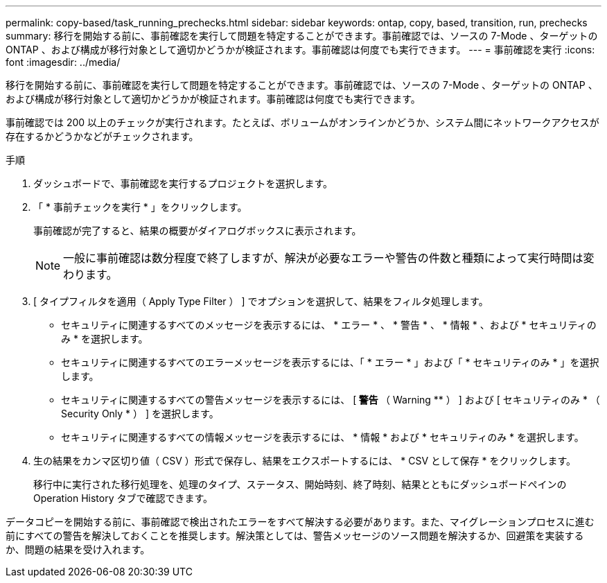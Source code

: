 ---
permalink: copy-based/task_running_prechecks.html 
sidebar: sidebar 
keywords: ontap, copy, based, transition, run, prechecks 
summary: 移行を開始する前に、事前確認を実行して問題を特定することができます。事前確認では、ソースの 7-Mode 、ターゲットの ONTAP 、および構成が移行対象として適切かどうかが検証されます。事前確認は何度でも実行できます。 
---
= 事前確認を実行
:icons: font
:imagesdir: ../media/


[role="lead"]
移行を開始する前に、事前確認を実行して問題を特定することができます。事前確認では、ソースの 7-Mode 、ターゲットの ONTAP 、および構成が移行対象として適切かどうかが検証されます。事前確認は何度でも実行できます。

事前確認では 200 以上のチェックが実行されます。たとえば、ボリュームがオンラインかどうか、システム間にネットワークアクセスが存在するかどうかなどがチェックされます。

.手順
. ダッシュボードで、事前確認を実行するプロジェクトを選択します。
. 「 * 事前チェックを実行 * 」をクリックします。
+
事前確認が完了すると、結果の概要がダイアログボックスに表示されます。

+

NOTE: 一般に事前確認は数分程度で終了しますが、解決が必要なエラーや警告の件数と種類によって実行時間は変わります。

. [ タイプフィルタを適用（ Apply Type Filter ） ] でオプションを選択して、結果をフィルタ処理します。
+
** セキュリティに関連するすべてのメッセージを表示するには、 * エラー * 、 * 警告 * 、 * 情報 * 、および * セキュリティのみ * を選択します。
** セキュリティに関連するすべてのエラーメッセージを表示するには、「 * エラー * 」および「 * セキュリティのみ * 」を選択します。
** セキュリティに関連するすべての警告メッセージを表示するには、 [** 警告 ** （ Warning ** ） ] および [ セキュリティのみ * （ Security Only * ） ] を選択します。
** セキュリティに関連するすべての情報メッセージを表示するには、 * 情報 * および * セキュリティのみ * を選択します。


. 生の結果をカンマ区切り値（ CSV ）形式で保存し、結果をエクスポートするには、 * CSV として保存 * をクリックします。
+
移行中に実行された移行処理を、処理のタイプ、ステータス、開始時刻、終了時刻、結果とともにダッシュボードペインの Operation History タブで確認できます。



データコピーを開始する前に、事前確認で検出されたエラーをすべて解決する必要があります。また、マイグレーションプロセスに進む前にすべての警告を解決しておくことを推奨します。解決策としては、警告メッセージのソース問題を解決するか、回避策を実装するか、問題の結果を受け入れます。
